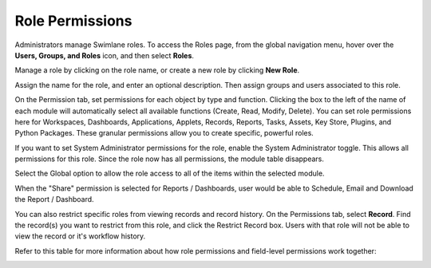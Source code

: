 Role Permissions
================

Administrators manage Swimlane roles. To access the Roles page, from the
global navigation menu, hover over the **Users, Groups, and Roles**
icon, and then select **Roles**.

|image1|

Manage a role by clicking on the role name, or create a new role by
clicking **New Role**.

|image2|

Assign the name for the role, and enter an optional description. Then
assign groups and users associated to this role.

|image3|

On the Permission tab, set permissions for each object by type and
function. Clicking the box to the left of the name of each module will
automatically select all available functions (Create, Read, Modify,
Delete). You can set role permissions here for Workspaces, Dashboards,
Applications, Applets, Records, Reports, Tasks, Assets, Key Store,
Plugins, and Python Packages. These granular permissions allow you to
create specific, powerful roles.

|image4|

|image5|

If you want to set System Administrator permissions for the role, enable
the System Administrator toggle. This allows all permissions for this
role. Since the role now has all permissions, the module table
disappears.

|image6|

Select the Global option to allow the role access to all of the items
within the selected module.

When the "Share" permission is selected for Reports / Dashboards, user
would be able to Schedule, Email and Download the Report / Dashboard.

|image7|

You can also restrict specific roles from viewing records and record
history. On the Permissions tab, select **Record**. Find the record(s)
you want to restrict from this role, and click the Restrict Record box.
Users with that role will not be able to view the record or it's
workflow history.

Refer to this table for more information about how role permissions and
field-level permissions work together:

|image8|

.. |image1| image:: ../../Resources/Images/roles.png
.. |image2| image:: ../../Resources/Images/role-users-groups.png
.. |image3| image:: ../../Resources/Images/addrolepermissionsview.png
.. |image4| image:: ../../Resources/Images/global-workspace-permissions.png
.. |image5| image:: ../../Resources/Images/globalpythonpackages.png
.. |image6| image:: ../../Resources/Images/sysadminrolepermissions.png
.. |image7| image:: ../../Resources/Images/image%20(3).png
.. |image8| image:: ../../Resources/Images/permissions_table.png
